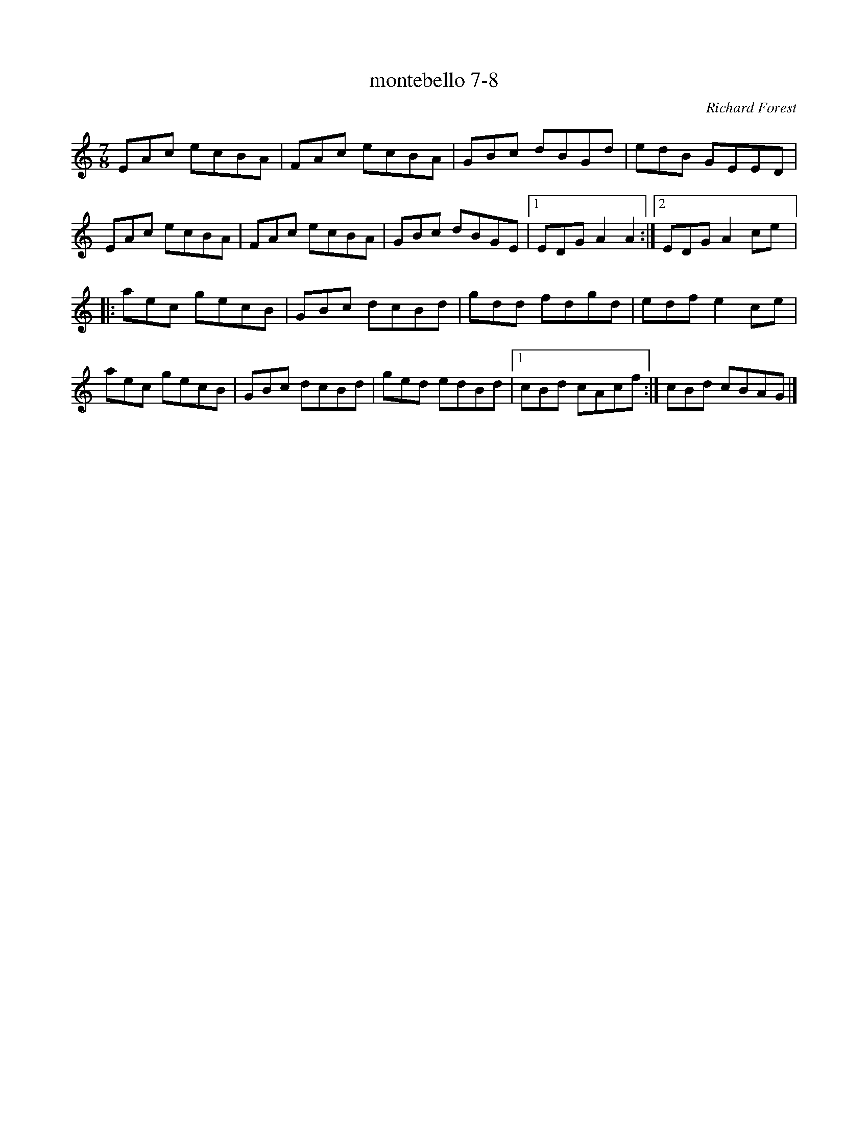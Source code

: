 X:7
T:montebello 7-8
C:Richard Forest
N:Arranged robin.beech@mcgill.ca
R:seven-eight
M:7/8
L:1/8
K:Amin
EAc ecBA | FAc ecBA | GBc dBGd | edB GEED |
EAc ecBA | FAc ecBA | GBc dBGE |1 EDG A2A2 :|2 EDG A2ce |:
aec gecB | GBc dcBd | gdd fdgd | edf e2ce |
aec gecB | GBc dcBd | ged edBd |1 cBd cAcf :| cBd cBAG |]
